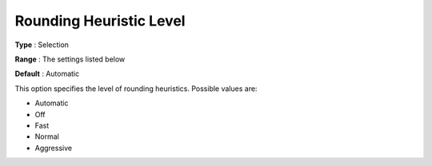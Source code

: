 .. _COPT_MIP_heuristics_-_Rounding_heuristic_level:


Rounding Heuristic Level
========================



**Type** :	Selection	

**Range** :	The settings listed below	

**Default** :	Automatic	



This option specifies the level of rounding heuristics. Possible values are:



*	Automatic
*	Off
*	Fast
*	Normal
*	Aggressive



